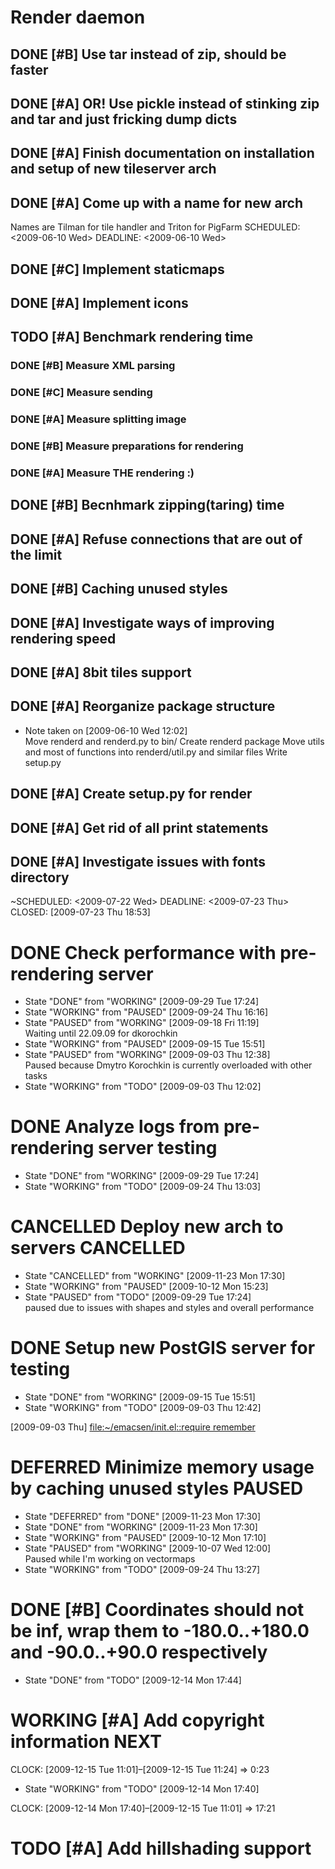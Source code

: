 * Render daemon
** DONE [#B] Use tar instead of zip, should be faster
   SCHEDULED: <2009-06-11 Thu> CLOSED: [2009-06-17 Wed 12:42]
** DONE [#A] OR! Use pickle instead of stinking zip and tar and just fricking dump dicts
   SCHEDULED: <2009-06-04 Thu> DEADLINE: <2009-06-12 Fri> CLOSED: [2009-06-10 Wed 10:51]
** DONE [#A] Finish documentation on installation and setup of new tileserver arch
   SCHEDULED: <2009-06-10 Wed> DEADLINE: <2009-06-10 Wed> CLOSED: [2009-06-10 Wed 18:03]
** DONE [#A] Come up with a name for new arch
   CLOSED: [2009-06-10 Wed 11:30]
   Names are Tilman for tile handler and Triton for PigFarm
   SCHEDULED: <2009-06-10 Wed> DEADLINE: <2009-06-10 Wed>
** DONE [#C] Implement staticmaps
   SCHEDULED: <2009-08-03 Mon> DEADLINE: <2009-08-07 Fri> CLOSED: [2009-08-31 Mon 11:47]
** DONE [#A] Implement icons
   SCHEDULED: <2009-06-03 Wed> DEADLINE: <2009-06-05 Fri> CLOSED: [2009-06-05 Fri 18:35]
** TODO [#A] Benchmark rendering time
*** DONE [#B] Measure XML parsing
    CLOSED: [2009-06-01 Mon 18:03]
*** DONE [#C] Measure sending
    SCHEDULED: <2009-06-19 Fri> DEADLINE: <2009-07-10 Fri> CLOSED: [2009-07-16 Thu 11:16]
*** DONE [#A] Measure splitting image
    CLOSED: [2009-06-01 Mon 18:03]
*** DONE [#B] Measure preparations for rendering
    DEADLINE: <2009-07-31 Fri> SCHEDULED: <2009-07-27 Mon> CLOSED: [2009-08-31 Mon 11:47]
*** DONE [#A] Measure THE rendering :)
    CLOSED: [2009-06-01 Mon 18:03]
** DONE [#B] Becnhmark zipping(taring) time
   SCHEDULED: <2009-06-19 Fri> CLOSED: [2009-07-24 Fri 15:38]
** DONE [#A] Refuse connections that are out of the limit
   SCHEDULED: <2009-06-17 Wed> CLOSED: [2009-06-17 Wed 12:43]
** DONE [#B] Caching unused styles
   DEADLINE: <2009-07-31 Fri> SCHEDULED: <2009-07-27 Mon> CLOSED: [2009-08-31 Mon 11:47]
** DONE [#A] Investigate ways of improving rendering speed 
   SCHEDULED: <2009-07-27 Mon> DEADLINE: <2009-07-31 Fri> CLOSED: [2009-08-31 Mon 11:47]
** DONE [#A] 8bit tiles support
   SCHEDULED: <2009-06-22 Mon> DEADLINE: <2009-07-01 Wed> CLOSED: [2009-07-16 Thu 11:16]
** DONE [#A] Reorganize package structure
   DEADLINE: <2009-06-11 Thu> SCHEDULED: <2009-06-11 Thu> CLOSED: [2009-06-11 Thu 16:26]
   - Note taken on [2009-06-10 Wed 12:02] \\
     Move renderd and renderd.py to bin/
     Create renderd package
     Move utils and most of functions into renderd/util.py and similar files
     Write setup.py
** DONE [#A] Create setup.py for render
   SCHEDULED: <2009-06-11 Thu> DEADLINE: <2009-06-11 Thu> CLOSED: [2009-06-11 Thu 16:25]
   
** DONE [#A] Get rid of all print statements
   SCHEDULED: <2009-06-29 Mon> DEADLINE: <2009-06-30 Tue> CLOSED: [2009-07-16 Thu 11:17]
** DONE [#A] Investigate issues with fonts directory
   ~SCHEDULED: <2009-07-22 Wed> DEADLINE: <2009-07-23 Thu> CLOSED: [2009-07-23 Thu 18:53]
   

* DONE Check performance with pre-rendering server
  SCHEDULED: <2009-09-03 Thu> DEADLINE: <2009-09-04 Fri> CLOSED: [2009-09-29 Tue 17:24]
  - State "DONE"       from "WORKING"    [2009-09-29 Tue 17:24]
  - State "WORKING"    from "PAUSED"     [2009-09-24 Thu 16:16]
  - State "PAUSED"     from "WORKING"    [2009-09-18 Fri 11:19] \\
    Waiting until 22.09.09 for dkorochkin
  - State "WORKING"    from "PAUSED"     [2009-09-15 Tue 15:51]
  - State "PAUSED"     from "WORKING"    [2009-09-03 Thu 12:38] \\
    Paused because Dmytro Korochkin is currently overloaded with other tasks
  - State "WORKING"    from "TODO"       [2009-09-03 Thu 12:02]

* DONE Analyze logs from pre-rendering server testing
  SCHEDULED: <2009-09-04 Fri> DEADLINE: <2009-09-07 Mon> CLOSED: [2009-09-29 Tue 17:24]
  - State "DONE"       from "WORKING"    [2009-09-29 Tue 17:24]
  - State "WORKING"    from "TODO"       [2009-09-24 Thu 13:03]

* CANCELLED Deploy new arch to servers				  :CANCELLED:
  SCHEDULED: <2009-09-11 Fri> DEADLINE: <2009-09-16 Wed> CLOSED: [2009-11-23 Mon 17:30]
  - State "CANCELLED"  from "WORKING"    [2009-11-23 Mon 17:30]
  - State "WORKING"    from "PAUSED"     [2009-10-12 Mon 15:23]
  - State "PAUSED"     from "TODO"       [2009-09-29 Tue 17:24] \\
    paused due to issues with shapes and styles and overall performance
* DONE Setup new PostGIS server for testing
  SCHEDULED: <2009-09-03 Thu> DEADLINE: <2009-09-04 Fri> CLOSED: [2009-09-15 Tue 15:51]
  - State "DONE"       from "WORKING"    [2009-09-15 Tue 15:51]
  - State "WORKING"    from "TODO"       [2009-09-03 Thu 12:42]
  [2009-09-03 Thu]
  [[file:~/emacsen/init.el::require%20remember][file:~/emacsen/init.el::require remember]]
* DEFERRED Minimize memory usage by caching unused styles	     :PAUSED:
  SCHEDULED: <2009-09-24 Thu>
  - State "DEFERRED"   from "DONE"       [2009-11-23 Mon 17:30]
  - State "DONE"       from "WORKING"    [2009-11-23 Mon 17:30]
  - State "WORKING"    from "PAUSED"     [2009-10-12 Mon 17:10]
  - State "PAUSED"     from "WORKING"    [2009-10-07 Wed 12:00] \\
    Paused while I'm working on vectormaps
  - State "WORKING"    from "TODO"       [2009-09-24 Thu 13:27]
* DONE [#B] Coordinates should not be inf, wrap them to -180.0..+180.0 and -90.0..+90.0 respectively
  SCHEDULED: <2009-12-14 Mon> DEADLINE: <2009-12-15 Tue> CLOSED: [2009-12-14 Mon 17:44]
  - State "DONE"       from "TODO"       [2009-12-14 Mon 17:44]
* WORKING [#A] Add copyright information			       :NEXT:
  SCHEDULED: <2009-12-14 Mon> DEADLINE: <2009-12-15 Tue>
  CLOCK: [2009-12-15 Tue 11:01]--[2009-12-15 Tue 11:24] =>  0:23
  - State "WORKING"    from "TODO"       [2009-12-14 Mon 17:40]
  CLOCK: [2009-12-14 Mon 17:40]--[2009-12-15 Tue 11:01] => 17:21
* TODO [#A] Add hillshading support
  SCHEDULED: <2009-12-15 Tue> DEADLINE: <2009-12-15 Tue>
